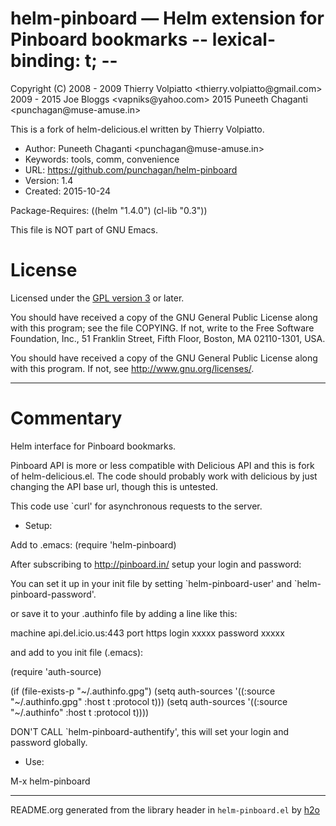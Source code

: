 * helm-pinboard --- Helm extension for Pinboard bookmarks  -*- lexical-binding: t; -*-

Copyright (C) 2008 - 2009 Thierry Volpiatto <thierry.volpiatto@gmail.com>
              2009 - 2015 Joe Bloggs <vapniks@yahoo.com>
              2015 Puneeth Chaganti <punchagan@muse-amuse.in>

This is a fork of helm-delicious.el written by Thierry Volpiatto.

  - Author: Puneeth Chaganti <punchagan@muse-amuse.in>
  - Keywords: tools, comm, convenience
  - URL: https://github.com/punchagan/helm-pinboard
  - Version: 1.4
  - Created: 2015-10-24
Package-Requires: ((helm "1.4.0") (cl-lib "0.3"))

This file is NOT part of GNU Emacs.

* License

Licensed under the [[http://www.gnu.org/licenses/][GPL version 3]] or later.

You should have received a copy of the GNU General Public License
along with this program; see the file COPYING.  If not, write to
the Free Software Foundation, Inc., 51 Franklin Street, Fifth
Floor, Boston, MA 02110-1301, USA.

You should have received a copy of the GNU General Public License
along with this program.  If not, see <http://www.gnu.org/licenses/>.

-----

* Commentary

Helm interface for Pinboard bookmarks.

Pinboard API is more or less compatible with Delicious API and this is fork
of helm-delicious.el. The code should probably work with delicious by just
changing the API base url, though this is untested.

This code use `curl' for asynchronous requests to the server.

  - Setup:

Add to .emacs:
(require 'helm-pinboard)

After subscribing to http://pinboard.in/ setup your login and password:

You can set it up in your init file by setting `helm-pinboard-user' and
`helm-pinboard-password'.

or save it to your .authinfo file by adding a line like this:

machine api.del.icio.us:443 port https login xxxxx password xxxxx

and add to you init file (.emacs):

(require 'auth-source)

(if (file-exists-p "~/.authinfo.gpg")
    (setq auth-sources '((:source "~/.authinfo.gpg" :host t :protocol t)))
    (setq auth-sources '((:source "~/.authinfo" :host t :protocol t))))

DON'T CALL `helm-pinboard-authentify', this will set your login and password
globally.

  - Use:

M-x helm-pinboard
-----



README.org generated from the library header in ~helm-pinboard.el~ by [[https://github.com/punchagan/h2o][h2o]]

